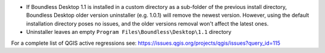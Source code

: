 * If Boundless Desktop 1.1 is installed in a custom directory as a sub-folder of
  the previous install directory, Boundless Desktop older version uninstaller
  (e.g. 1.0.1) will remove the newest version. However, using the default
  installation directory poses no issues, and the older versions removal won't
  affect the latest ones.
* Uninstaller leaves an empty ``Program Files\Boundless\Desktop\1.1`` directory

.. * In PgAdmin 4, in the SSL tab of the Create Server dialog, browsing to a file
     (e.g., for getting a Client certificate) will fill all the other certificate
     fields with that path. The user must clean and manually edit the other fields
     for the connection to work.
.. * In PgAdmin 4, while setting up an SSL connection, the user is asked to provide
     a password anyway. As a workaround, the user can just enter a fake password.

For a complete list of QGIS active regressions see:
https://issues.qgis.org/projects/qgis/issues?query_id=115
